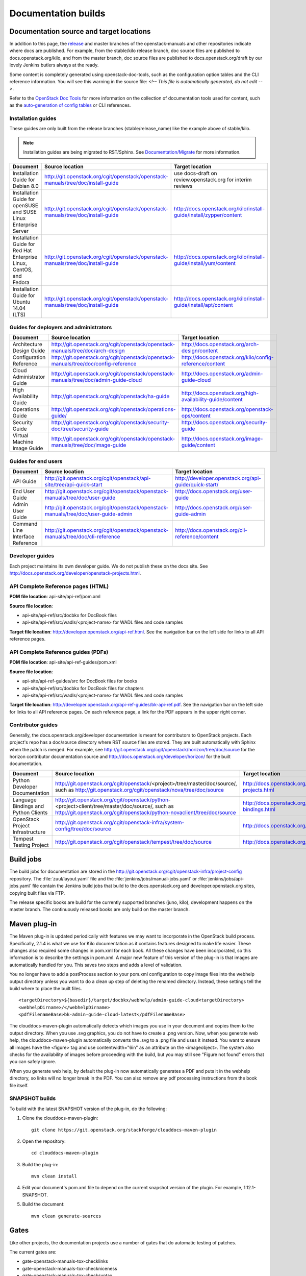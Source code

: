 .. _docs_builds:

====================
Documentation builds
====================

Documentation source and target locations
~~~~~~~~~~~~~~~~~~~~~~~~~~~~~~~~~~~~~~~~~

In addition to this page, the `release`_ and master branches of the
openstack-manuals and other repositories indicate where docs are published.
For example, from the stable/kilo release branch, doc source files are
published to docs.openstack.org/kilo, and from the master branch, doc
source files are published to docs.openstack.org/draft by our lovely Jenkins
butlers always at the ready.

Some content is completely generated using openstack-doc-tools, such as the
configuration option tables and the CLI reference information. You will see
this warning in the source file: *<!-- This file is automatically generated,
do not edit -->*.

Refer to the `OpenStack Doc Tools`_ for more information on the collection
of documentation tools used for content, such as the `auto-generation of
config tables`_ or CLI references.

Installation guides
-------------------

These guides are only built from the release branches (stable/release_name)
like the example above of stable/kilo.

.. note::
   Installation guides are being migrated to RST/Sphinx. See
   `Documentation/Migrate`_ for more information.

.. list-table::
   :header-rows: 1

   * - Document
     - Source location
     - Target location

   * - Installation Guide for Debian 8.0
     - http://git.openstack.org/cgit/openstack/openstack-manuals/tree/doc/install-guide
     - use docs-draft on review.openstack.org for interim reviews

   * - Installation Guide for openSUSE and SUSE Linux Enterprise Server
     - http://git.openstack.org/cgit/openstack/openstack-manuals/tree/doc/install-guide
     - http://docs.openstack.org/kilo/install-guide/install/zypper/content

   * - Installation Guide for Red Hat Enterprise Linux, CentOS, and Fedora
     - http://git.openstack.org/cgit/openstack/openstack-manuals/tree/doc/install-guide
     - http://docs.openstack.org/kilo/install-guide/install/yum/content

   * - Installation Guide for Ubuntu 14.04 (LTS)
     - http://git.openstack.org/cgit/openstack/openstack-manuals/tree/doc/install-guide
     - http://docs.openstack.org/kilo/install-guide/install/apt/content

Guides for deployers and administrators
---------------------------------------

.. list-table::
   :header-rows: 1

   * - Document
     - Source location
     - Target location

   * - Architecture Design Guide
     - http://git.openstack.org/cgit/openstack/openstack-manuals/tree/doc/arch-design
     - http://docs.openstack.org/arch-design/content

   * - Configuration Reference
     - http://git.openstack.org/cgit/openstack/openstack-manuals/tree/doc/config-reference
     - http://docs.openstack.org/kilo/config-reference/content

   * - Cloud Administrator Guide
     - http://git.openstack.org/cgit/openstack/openstack-manuals/tree/doc/admin-guide-cloud
     - http://docs.openstack.org/admin-guide-cloud

   * - High Availability Guide
     - http://git.openstack.org/cgit/openstack/ha-guide
     - http://docs.openstack.org/high-availability-guide/content

   * - Operations Guide
     - http://git.openstack.org/cgit/openstack/operations-guide/
     - http://docs.openstack.org/openstack-ops/content

   * - Security Guide
     - http://git.openstack.org/cgit/openstack/security-doc/tree/security-guide
     - http://docs.openstack.org/security-guide

   * - Virtual Machine Image Guide
     - http://git.openstack.org/cgit/openstack/openstack-manuals/tree/doc/image-guide
     - http://docs.openstack.org/image-guide/content

Guides for end users
--------------------

.. list-table::
   :header-rows: 1

   * - Document
     - Source location
     - Target location

   * - API Guide
     - http://git.openstack.org/cgit/openstack/api-site/tree/api-quick-start
     - http://developer.openstack.org/api-guide/quick-start/

   * - End User Guide
     - http://git.openstack.org/cgit/openstack/openstack-manuals/tree/doc/user-guide
     - http://docs.openstack.org/user-guide

   * - Admin User Guide
     - http://git.openstack.org/cgit/openstack/openstack-manuals/tree/doc/user-guide-admin
     - http://docs.openstack.org/user-guide-admin

   * - Command Line Interface Reference
     - http://git.openstack.org/cgit/openstack/openstack-manuals/tree/doc/cli-reference
     - http://docs.openstack.org/cli-reference/content

Developer guides
----------------

Each project maintains its own developer guide. We do not publish these on
the docs site.
See http://docs.openstack.org/developer/openstack-projects.html.

API Complete Reference pages (HTML)
-----------------------------------
**POM file location**: api-site/api-ref/pom.xml

**Source file location**:

- api-site/api-ref/src/docbkx for DocBook files
- api-site/api-ref/src/wadls/<project-name> for WADL files and code samples

**Target file location**: http://developer.openstack.org/api-ref.html. See
the navigation bar on the left side for links to all API reference pages.

API Complete Reference guides (PDFs)
------------------------------------

**POM file location**: api-site/api-ref-guides/pom.xml

**Source file location**:

- api-site/api-ref-guides/src for DocBook files for books
- api-site/api-ref/src/docbkx for DocBook files for chapters
- api-site/api-ref/src/wadls/<project-name> for WADL files and code samples

**Target file location**: http://developer.openstack.org/api-ref-guides/bk-api-ref.pdf.
See the navigation bar on the left side for links to all API reference pages.
On each reference page, a link for the PDF appears in the upper right corner.

Contributor guides
------------------

Generally, the docs.openstack.org/developer documentation is meant for
contributors to OpenStack projects. Each project's repo has a doc/source
directory where RST source files are stored. They are built automatically
with Sphinx when the patch is merged. For example, see
http://git.openstack.org/cgit/openstack/horizon/tree/doc/source for the
horizon contributor documentation source and http://docs.openstack.org/developer/horizon/
for the built documentation.

.. list-table::
   :header-rows: 1

   * - Document
     - Source location
     - Target location

   * - Python Developer Documentation
     - http://git.openstack.org/cgit/openstack/<project>/tree/master/doc/source/,
       such as http://git.openstack.org/cgit/openstack/nova/tree/doc/source
     - http://docs.openstack.org/developer/openstack-projects.html

   * - Language Bindings and Python Clients
     - http://git.openstack.org/cgit/openstack/python-<project>client/tree/master/doc/source/,
       such as http://git.openstack.org/cgit/openstack/python-novaclient/tree/doc/source
     - http://docs.openstack.org/developer/language-bindings.html

   * - OpenStack Project Infrastructure
     - http://git.openstack.org/cgit/openstack-infra/system-config/tree/doc/source
     - http://docs.openstack.org/infra/system-config/

   * - Tempest Testing Project
     - http://git.openstack.org/cgit/openstack/tempest/tree/doc/source
     - http://docs.openstack.org/developer/tempest/

Build jobs
~~~~~~~~~~

The build jobs for documentation are stored in the
http://git.openstack.org/cgit/openstack-infra/project-config
repository. The :file:`zuul/layout.yaml` file and the
:file:`jenkins/jobs/manual-jobs.yaml` or :file:`jenkins/jobs/api-jobs.yaml`
file contain the Jenkins build jobs that build to the docs.openstack.org
and developer.openstack.org sites, copying built files via FTP.

The release specific books are build for the currently supported branches
(juno, kilo), development happens on the master branch. The continuously
released books are only build on the master branch.

Maven plug-in
~~~~~~~~~~~~~

The Maven plug-in is updated periodically with features we may want to
incorporate in the OpenStack build process. Specifically, 2.1.4 is what we
use for Kilo documentation as it contains features designed to make life
easier. These changes also required some changes in pom.xml for each book.
All these changes have been incorporated, so this information is to describe
the settings in pom.xml. A major new feature of this version of the plug-in is
that images are automatically handled for you. This saves two steps and adds
a level of validation.

You no longer have to add a postProcess section to your pom.xml configuration
to copy image files into the webhelp output directory unless you want to do
a clean up step of deleting the renamed directory. Instead, these settings
tell the build where to place the built files.

::

  <targetDirectory>${basedir}/target/docbkx/webhelp/admin-guide-cloud<targetDirectory>
  <webhelpDirname>/</webhelpDirname>
  <pdfFilenameBase>bk-admin-guide-cloud-latest</pdfFilenameBase>

The clouddocs-maven-plugin automatically detects which images you use in your
document and copies them to the output directory. When you use .svg graphics,
you do not have to create a .png version. Now, when you generate web help,
the clouddocs-maven-plugin automatically converts the .svg to a .png file
and uses it instead. You want to ensure all images have the <figure> tag
and use contentwidth="6in" as an attribute on the <imageobject>. The system
also checks for the availability of images before proceeding with the build,
but you may still see "Figure not found" errors that you can safely ignore.

When you generate web help, by default the plug-in now automatically generates
a PDF and puts it in the webhelp directory, so links will no longer break in
the PDF. You can also remove any pdf processing instructions from the book
file itself.

SNAPSHOT builds
---------------

To build with the latest SNAPSHOT version of the plug-in, do the following:

#. Clone the clouddocs-maven-plugin::

    git clone https://git.openstack.org/stackforge/clouddocs-maven-plugin

#. Open the repository::

    cd clouddocs-maven-plugin

#. Build the plug-in::

    mvn clean install

#. Edit your document's pom.xml file to depend on the current snapshot
   version of the plugin. For example, 1.12.1-SNAPSHOT.

#. Build the document::

    mvn clean generate-sources

Gates
~~~~~

Like other projects, the documentation projects use a number of gates that do
automatic testing of patches.

The current gates are:

* gate-openstack-manuals-tox-checklinks
* gate-openstack-manuals-tox-checkniceness
* gate-openstack-manuals-tox-checksyntax
* gate-openstack-manuals-tox-checkdeletions
* gate-openstack-manuals-tox-doc-publish-checkbuild
* gate-openstack-manuals-tox-checklang

Checklang gate
--------------
We only gate on manual/language combinations that are translated
sufficiently. For example, in openstack-manuals this includes Japanese with
the Security Guide, HA Guide and Install Guides.

* If an import from Zanata fails, we do not approve the import.
* If any other patch fails, the failure might get ignored.
* In any case of failure, a bug gets reported against the i18n project
  (`launchpad link`_).


If you want to manually run this check on your local workstation you can use
the checklang environment (:command:`tox -e checklang`). To use this
environment, you first have to install the *xml2po* utility on your local
workstation. xml2po is part of the gnome-doc-utils and can be installed with
:command:`yum install gnome-doc-utils` (on RedHat-based distributions), or
:command:`zypper install xml2po` (on SUSE-based distributions).

.. Links:
.. _`release`: https://wiki.openstack.org/wiki/Releases
.. _`OpenStack Doc Tools`: http://git.openstack.org/cgit/openstack/openstack-doc-tools/
.. _`auto-generation of config tables`: http://git.openstack.org/cgit/openstack/openstack-doc-tools/tree/autogenerate_config_docs/README.rst
.. _`Documentation/Migrate`: https://wiki.openstack.org/wiki/Documentation/Migrate#Installation_Guide_Migration
.. _`launchpad link`: https://bugs.launchpad.net/openstack-i18n
